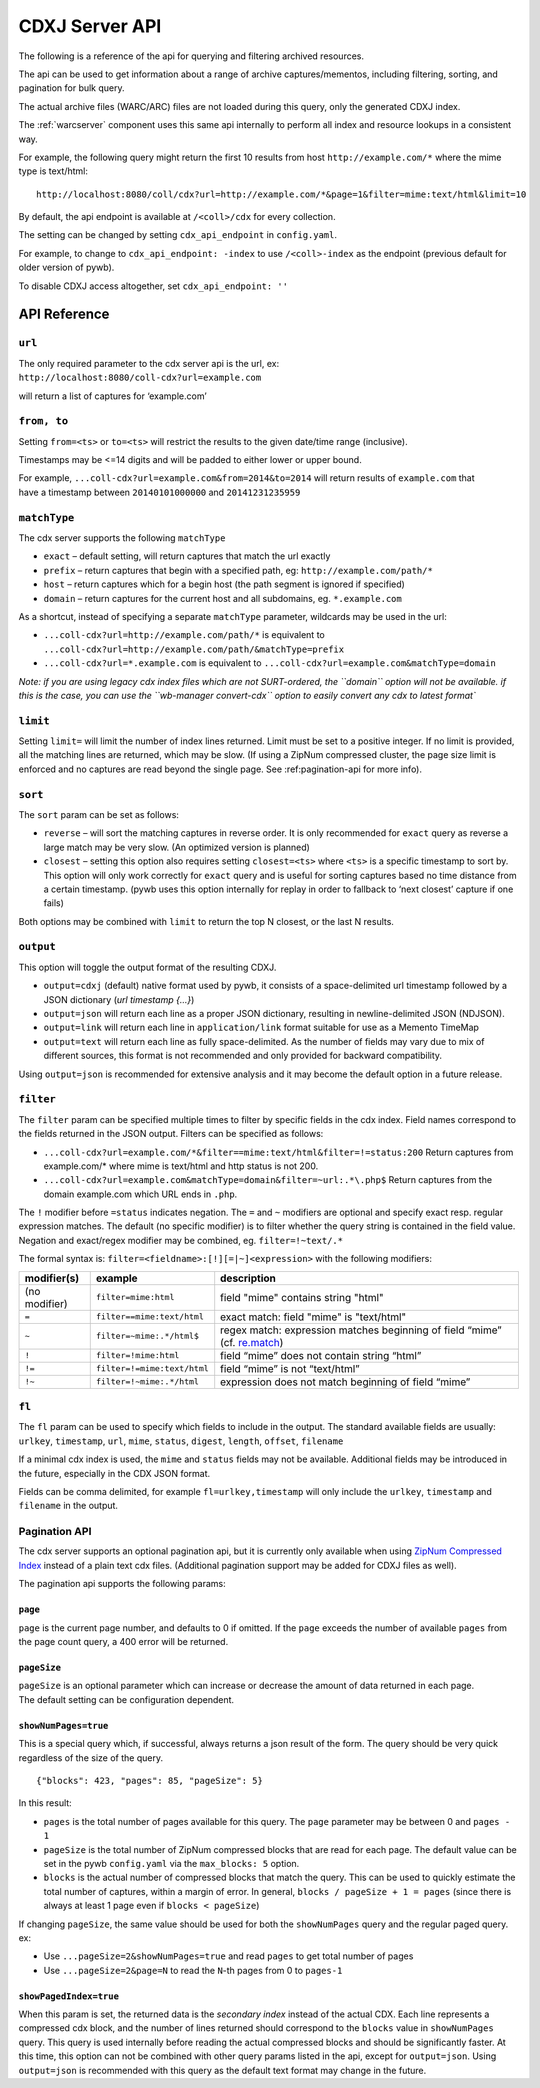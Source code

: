 .. _cdx-server-api:


CDXJ Server API
===============

The following is a reference of the api for querying and filtering archived resources.

The api can be used to get information about a range of archive captures/mementos, including
filtering, sorting, and pagination for bulk query.

The actual archive files (WARC/ARC) files are not loaded during this query, only the generated CDXJ index. 

The :ref:`warcserver` component uses this same api internally to perform all index and resource lookups in a consistent way.


For example, the following query might return the first 10 results from host ``http://example.com/*`` where the mime type is text/html::

  http://localhost:8080/coll/cdx?url=http://example.com/*&page=1&filter=mime:text/html&limit=10


By default, the api endpoint is available at ``/<coll>/cdx`` for every collection.

The setting can be changed by setting ``cdx_api_endpoint`` in ``config.yaml``.

For example, to change to ``cdx_api_endpoint: -index`` to use ``/<coll>-index`` as the endpoint (previous default for older version of pywb).

To disable CDXJ access altogether, set ``cdx_api_endpoint: ''`` 


API Reference
-------------


``url``
^^^^^^^

| The only required parameter to the cdx server api is the url, ex:
| ``http://localhost:8080/coll-cdx?url=example.com``

will return a list of captures for ‘example.com’


``from, to``
^^^^^^^^^^^^

Setting ``from=<ts>`` or ``to=<ts>`` will restrict the results to the
given date/time range (inclusive).

Timestamps may be <=14 digits and will be padded to either lower or
upper bound.

| For example, ``...coll-cdx?url=example.com&from=2014&to=2014`` will
  return results of ``example.com`` that
| have a timestamp between ``20140101000000`` and ``20141231235959``


``matchType``
^^^^^^^^^^^^^

The cdx server supports the following ``matchType``

-  ``exact`` – default setting, will return captures that match the url
   exactly

-  ``prefix`` – return captures that begin with a specified path, eg:
   ``http://example.com/path/*``

-  ``host`` – return captures which for a begin host (the path segment
   is ignored if specified)

-  ``domain`` – return captures for the current host and all subdomains,
   eg. ``*.example.com``

As a shortcut, instead of specifying a separate ``matchType`` parameter,
wildcards may be used in the url:

-  ``...coll-cdx?url=http://example.com/path/*`` is equivalent to
   ``...coll-cdx?url=http://example.com/path/&matchType=prefix``

-  ``...coll-cdx?url=*.example.com`` is equivalent to
   ``...coll-cdx?url=example.com&matchType=domain``

*Note: if you are using legacy cdx index files which are not
SURT-ordered, the ``domain`` option will not be available. if this is
the case, you can use the ``wb-manager convert-cdx`` option to easily
convert any cdx to latest format\`*


``limit``
^^^^^^^^^

Setting ``limit=`` will limit the number of index lines returned. Limit
must be set to a positive integer. If no limit is provided, all the
matching lines are returned, which may be slow. (If using a ZipNum
compressed cluster, the page size limit is enforced and no captures are
read beyond the single page. See :ref:pagination-api for more info).


``sort``
^^^^^^^^

The ``sort`` param can be set as follows:

-  ``reverse`` – will sort the matching captures in reverse order. It is
   only recommended for ``exact`` query as reverse a large match may be
   very slow. (An optimized version is planned)

-  ``closest`` – setting this option also requires setting
   ``closest=<ts>`` where ``<ts>`` is a specific timestamp to sort by.
   This option will only work correctly for ``exact`` query and is
   useful for sorting captures based no time distance from a certain
   timestamp. (pywb uses this option internally for replay in order to
   fallback to ‘next closest’ capture if one fails)

Both options may be combined with ``limit`` to return the top N closest,
or the last N results.


``output``
^^^^^^^^^^

This option will toggle the output format of the resulting CDXJ.

* ``output=cdxj`` (default) native format used by pywb, it consists of a space-delimited url timestamp followed by a JSON dictionary (*url timestamp {...}*)

* ``output=json`` will return each line as a proper JSON dictionary, resulting in newline-delimited JSON (NDJSON).

* ``output=link`` will return each line in ``application/link`` format suitable for use as a Memento TimeMap

* ``output=text`` will return each line as fully space-delimited. As the number of fields may vary due to mix of different sources, this format is not recommended and only provided for backward compatibility.


Using ``output=json`` is recommended for extensive analysis and it may become the default option in a future release.


``filter``
^^^^^^^^^^

The ``filter`` param can be specified multiple times to filter by
specific fields in the cdx index. Field names correspond to the fields
returned in the JSON output. Filters can be specified as follows:

-  ``...coll-cdx?url=example.com/*&filter==mime:text/html&filter=!=status:200``
   Return captures from example.com/\* where mime is text/html and http
   status is not 200.
-  ``...coll-cdx?url=example.com&matchType=domain&filter=~url:.*\.php$``
   Return captures from the domain example.com which URL ends in
   ``.php``.

The ``!`` modifier before ``=status`` indicates negation. The ``=`` and
``~`` modifiers are optional and specify exact resp. regular expression
matches. The default (no specific modifier) is to filter whether the
query string is contained in the field value. Negation and exact/regex
modifier may be combined, eg. ``filter=!~text/.*``

The formal syntax is: ``filter=<fieldname>:[!][=|~]<expression>`` with
the following modifiers:

+---------------+-----------------------------+------------------------------------+
| modifier(s)   | example                     | description                        |
+===============+=============================+====================================+
| (no modifier) | ``filter=mime:html``        | field "mime" contains string       |
|               |                             | "html"                             |
+---------------+-----------------------------+------------------------------------+
| ``=``         | ``filter==mime:text/html``  | exact match: field "mime" is       |
|               |                             | "text/html"                        |
+---------------+-----------------------------+------------------------------------+
| ``~``         | ``filter=~mime:.*/html$``   | regex match: expression matches    |
|               |                             | beginning of field “mime” (cf.     |
|               |                             | `re.match`_)                       |
+---------------+-----------------------------+------------------------------------+
| ``!``         | ``filter=!mime:html``       | field “mime” does not contain      |
|               |                             | string “html”                      |
+---------------+-----------------------------+------------------------------------+
| ``!=``        | ``filter=!=mime:text/html`` | field “mime” is not “text/html”    |
|               |                             |                                    |
+---------------+-----------------------------+------------------------------------+
| ``!~``        | ``filter=!~mime:.*/html``   | expression does not match          |
|               |                             | beginning of field “mime”          |
+---------------+-----------------------------+------------------------------------+


``fl``
^^^^^^

The ``fl`` param can be used to specify which fields to include in the
output. The standard available fields are usually: ``urlkey``,
``timestamp``, ``url``, ``mime``, ``status``, ``digest``, ``length``,
``offset``, ``filename``

If a minimal cdx index is used, the ``mime`` and ``status`` fields may
not be available. Additional fields may be introduced in the future,
especially in the CDX JSON format.

Fields can be comma delimited, for example ``fl=urlkey,timestamp`` will
only include the ``urlkey``, ``timestamp`` and ``filename`` in the
output.

.. _pagination-api:

Pagination API
^^^^^^^^^^^^^^

The cdx server supports an optional pagination api, but it is currently
only available when using `ZipNum Compressed Index`_ instead of a plain
text cdx files. (Additional pagination support may be added for CDXJ
files as well).

The pagination api supports the following params:

``page``
""""""""

``page`` is the current page number, and defaults to 0 if omitted. If
the ``page`` exceeds the number of available ``pages`` from the page
count query, a 400 error will be returned.

``pageSize``
""""""""""""

| ``pageSize`` is an optional parameter which can increase or decrease
  the amount of data returned in each page.
| The default setting can be configuration dependent.

``showNumPages=true``
"""""""""""""""""""""

This is a special query which, if successful, always returns a json
result of the form. The query should be very quick regardless of the
size of the query.

::

    {"blocks": 423, "pages": 85, "pageSize": 5}

In this result:

-  ``pages`` is the total number of pages available for this query. The
   ``page`` parameter may be between 0 and ``pages - 1``

-  ``pageSize`` is the total number of ZipNum compressed blocks that are
   read for each page. The default value can be set in the pywb
   ``config.yaml`` via the ``max_blocks: 5`` option.

-  ``blocks`` is the actual number of compressed blocks that match the
   query. This can be used to quickly estimate the total number of
   captures, within a margin of error. In general,
   ``blocks / pageSize + 1 = pages`` (since there is always at least 1
   page even if ``blocks < pageSize``)

If changing ``pageSize``, the same value should be used for both the
``showNumPages`` query and the regular paged query. ex:

-  Use ``...pageSize=2&showNumPages=true`` and read ``pages`` to get
   total number of pages

-  Use ``...pageSize=2&page=N`` to read the ``N``-th pages from 0 to
   ``pages-1``

``showPagedIndex=true``
"""""""""""""""""""""""

When this param is set, the returned data is the *secondary index*
instead of the actual CDX. Each line represents a compressed cdx block,
and the number of lines returned should correspond to the ``blocks``
value in ``showNumPages`` query. This query is used internally before
reading the actual compressed blocks and should be significantly faster.
At this time, this option can not be combined with other query params
listed in the api, except for ``output=json``. Using ``output=json`` is
recommended with this query as the default text format may change in the
future.


.. _re.match: https://docs.python.org/3/library/re.html#re.match
.. _ZipNum Compressed Index: CDX-Index-Format#zipnum-sharded-cdx

